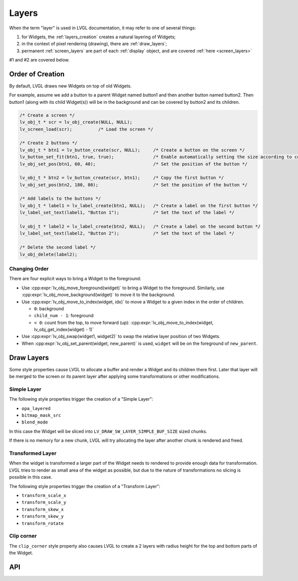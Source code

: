 .. _layers:

======
Layers
======

When the term "layer" is used in LVGL documentation, it may refer to one of several
things:

1.  for Widgets, the :ref:`layers_creation` creates a natural layering of Widgets;
2.  in the context of pixel rendering (drawing), there are :ref:`draw_layers`;
3.  permanent :ref:`screen_layers` are part of each :ref:`display` object, and
    are covered :ref:`here <screen_layers>`

#1 and #2 are covered below.



.. _layers_creation:

Order of Creation
*****************

By default, LVGL draws new Widgets on top of old Widgets.

For example, assume we add a button to a parent Widget named button1 and
then another button named button2. Then button1 (along with its child
Widget(s)) will be in the background and can be covered by button2 and
its children.

.. image:: /misc/layers.png

.. code-block:: c

   /* Create a screen */
   lv_obj_t * scr = lv_obj_create(NULL, NULL);
   lv_screen_load(scr);          /* Load the screen */

   /* Create 2 buttons */
   lv_obj_t * btn1 = lv_button_create(scr, NULL);     /* Create a button on the screen */
   lv_button_set_fit(btn1, true, true);               /* Enable automatically setting the size according to content */
   lv_obj_set_pos(btn1, 60, 40);                      /* Set the position of the button */

   lv_obj_t * btn2 = lv_button_create(scr, btn1);     /* Copy the first button */
   lv_obj_set_pos(btn2, 180, 80);                     /* Set the position of the button */

   /* Add labels to the buttons */
   lv_obj_t * label1 = lv_label_create(btn1, NULL);   /* Create a label on the first button */
   lv_label_set_text(label1, "Button 1");             /* Set the text of the label */

   lv_obj_t * label2 = lv_label_create(btn2, NULL);   /* Create a label on the second button */
   lv_label_set_text(label2, "Button 2");             /* Set the text of the label */

   /* Delete the second label */
   lv_obj_delete(label2);

.. _layers_order:

Changing Order
--------------

There are four explicit ways to bring a Widget to the foreground:

- Use :cpp:expr:`lv_obj_move_foreground(widget)` to bring a Widget to the foreground.
  Similarly, use :cpp:expr:`lv_obj_move_background(widget)` to move it to the background.
- Use :cpp:expr:`lv_obj_move_to_index(widget, idx)` to move a Widget to a given index in the order of children.

  - ``0``: background
  - ``child_num - 1``: foreground
  - ``< 0``: count from the top, to move forward (up): :cpp:expr:`lv_obj_move_to_index(widget, lv_obj_get_index(widget) - 1)`

- Use :cpp:expr:`lv_obj_swap(widget1, widget2)` to swap the relative layer position of two Widgets.
- When :cpp:expr:`lv_obj_set_parent(widget, new_parent)` is used, ``widget`` will be on the foreground of ``new_parent``.


.. _draw_layers:

Draw Layers
***********

Some style properties cause LVGL to allocate a buffer and render a Widget and its
children there first.  Later that layer will be merged to the screen or its parent
layer after applying some transformations or other modifications.

Simple Layer
------------

The following style properties trigger the creation of a "Simple Layer":

- ``opa_layered``
- ``bitmap_mask_src``
- ``blend_mode``

In this case the Widget will be sliced into ``LV_DRAW_SW_LAYER_SIMPLE_BUF_SIZE``
sized chunks.

If there is no memory for a new chunk, LVGL will try allocating the layer after
another chunk is rendered and freed.

Transformed Layer
-----------------

When the widget is transformed a larger part of the Widget needs to rendered to
provide enough data for transformation.  LVGL tries to render as small area of the
widget as possible, but due to the nature of transformations no slicing is possible
in this case.

The following style properties trigger the creation of a "Transform Layer":

- ``transform_scale_x``
- ``transform_scale_y``
- ``transform_skew_x``
- ``transform_skew_y``
- ``transform_rotate``

Clip corner
-----------

The ``clip_corner`` style property also causes LVGL to create a 2 layers with radius
height for the top and bottom parts of the Widget.


.. _layers_api:

API
***

